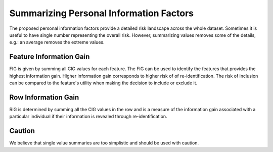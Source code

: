 Summarizing Personal Information Factors
========================================

The proposed personal information factors provide a detailed risk landscape across the whole dataset.
Sometimes it is useful to have single number representing the overall risk.
However, summarizing values removes some of the details, e.g.: an average removes the extreme values.


Feature Information Gain
--------------------------
FIG is given by summing all CIG values for each feature. The FIG can be
used to identify the features that provides the highest information gain. Higher information gain
corresponds to higher risk of of re-identification.
The risk of inclusion can be compared to the feature's
utility when making the decision to include or exclude it.


Row Information Gain
--------------------------

RIG is determined by summing all the CIG values in the row and is a
measure of the information gain associated with a particular individual if
their information is revealed through re-identification.

Caution
--------
We believe that single value summaries are too simplistic and should be used with caution.
